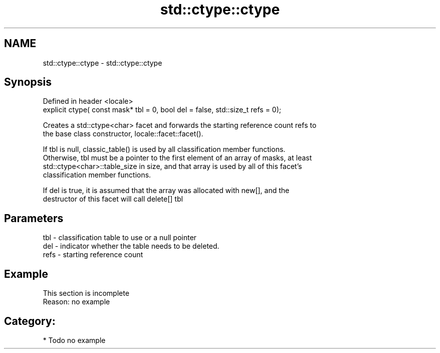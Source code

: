 .TH std::ctype::ctype 3 "2020.11.17" "http://cppreference.com" "C++ Standard Libary"
.SH NAME
std::ctype::ctype \- std::ctype::ctype

.SH Synopsis
   Defined in header <locale>
   explicit ctype( const mask* tbl = 0, bool del = false, std::size_t refs = 0);

   Creates a std::ctype<char> facet and forwards the starting reference count refs to
   the base class constructor, locale::facet::facet().

   If tbl is null, classic_table() is used by all classification member functions.
   Otherwise, tbl must be a pointer to the first element of an array of masks, at least
   std::ctype<char>::table_size in size, and that array is used by all of this facet's
   classification member functions.

   If del is true, it is assumed that the array was allocated with new[], and the
   destructor of this facet will call delete[] tbl

.SH Parameters

   tbl  - classification table to use or a null pointer
   del  - indicator whether the table needs to be deleted.
   refs - starting reference count

.SH Example

    This section is incomplete
    Reason: no example

.SH Category:

     * Todo no example
